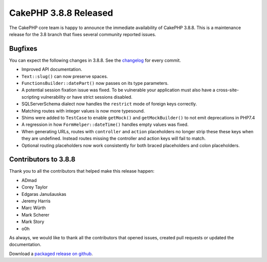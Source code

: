 CakePHP 3.8.8 Released
===============================

The CakePHP core team is happy to announce the immediate availability of CakePHP
3.8.8. This is a maintenance release for the 3.8 branch that fixes several
community reported issues.

Bugfixes
--------

You can expect the following changes in 3.8.8. See the `changelog
<https://github.com/cakephp/cakephp/compare/3.8.7...3.8.8>`_ for every commit.

* Improved API documentation.
* ``Text::slug()`` can now preserve spaces.
* ``FunctionsBuilder::datePart()`` now passes on its type parameters.
* A potential session fixation issue was fixed. To be vulnerable your
  application must also have a cross-site-scripting vulnerability or have strict
  sessions disabled.
* SQLServerSchema dialect now handles the ``restrict`` mode of foreign keys
  correctly.
* Matching routes with integer values is now more typesound.
* Shims were added to ``TestCase`` to enable ``getMock()`` and
  ``getMockBuilder()`` to not emit deprecations in PHP7.4
* A regression in how ``FormHelper::dateTime()`` handles empty values was fixed.
* When generating URLs, routes with ``controller`` and ``action`` placeholders
  no longer strip these these keys when they are undefined. Instead routes missing
  the controller and action keys will fail to match.
* Optional routing placeholders now work consistently for both braced
  placeholders and colon placeholders.

Contributors to 3.8.8
----------------------

Thank you to all the contributors that helped make this release happen:

* ADmad
* Corey Taylor
* Edgaras Janušauskas
* Jeremy Harris
* Marc Würth
* Mark Scherer
* Mark Story
* o0h

As always, we would like to thank all the contributors that opened issues,
created pull requests or updated the documentation.

Download a `packaged release on github
<https://github.com/cakephp/cakephp/releases>`_.

.. author:: markstory
.. categories:: release, news
.. tags:: release, news
